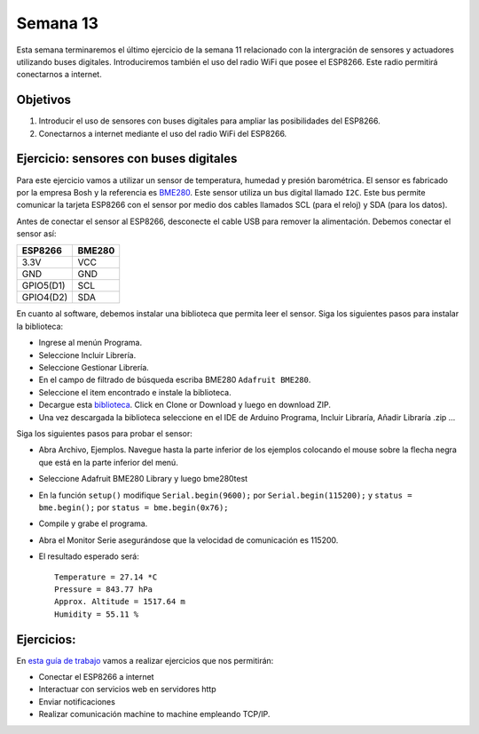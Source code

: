 Semana 13
===========
Esta semana terminaremos el último ejercicio de la semana 11 relacionado con la intergración de sensores y actuadores 
utilizando buses digitales. Introduciremos también el uso del radio WiFi que posee el ESP8266. Este radio permitirá 
conectarnos a internet.

Objetivos
----------
1. Introducir el uso de sensores con buses digitales para ampliar las posibilidades del ESP8266.
2. Conectarnos a internet mediante el uso del radio WiFi del ESP8266.

Ejercicio: sensores con buses digitales
----------------------------------------
Para este ejercicio vamos a utilizar un sensor de temperatura, humedad y presión barométrica. El sensor es fabricado por 
la empresa Bosh y la referencia es `BME280 <https://www.bosch-sensortec.com/bst/products/all_products/bme280>`__. Este 
sensor utiliza un bus digital llamado ``I2C``. Este bus permite comunicar la tarjeta ESP8266 con el sensor por medio dos 
cables llamados SCL (para el reloj) y SDA (para los datos).

Antes de conectar el sensor al ESP8266, desconecte el cable USB para remover la alimentación. Debemos conectar el sensor así:

========== =======
ESP8266    BME280
========== =======
3.3V       VCC
GND        GND
GPIO5(D1)  SCL       
GPIO4(D2)  SDA     
========== =======

En cuanto al software, debemos instalar una biblioteca que permita leer el sensor. Siga los siguientes pasos para instalar
la biblioteca:

* Ingrese al menún Programa.
* Seleccione Incluir Librería.
* Seleccione Gestionar Librería.
* En el campo de filtrado de búsqueda escriba BME280 ``Adafruit BME280``.
* Seleccione el item encontrado e instale la biblioteca.
* Decargue esta `biblioteca <https://github.com/adafruit/Adafruit_Sensor>`__. Click en  Clone or Download y luego
  en download ZIP.
* Una vez descargada la biblioteca seleccione en el IDE de Arduino Programa, Incluir Libraría, Añadir Libraría .zip ...

Siga los siguientes pasos para probar el sensor:

* Abra Archivo, Ejemplos. Navegue hasta la parte inferior de los ejemplos colocando el mouse sobre la flecha negra que está 
  en la parte inferior del menú.
* Seleccione Adafruit BME280 Library y luego bme280test
* En la función ``setup()`` modifique ``Serial.begin(9600);`` por ``Serial.begin(115200);`` y ``status = bme.begin();`` 
  por ``status = bme.begin(0x76);``
* Compile y grabe el programa.
* Abra el Monitor Serie asegurándose que la velocidad de comunicación es 115200.
* El resultado esperado será::

    Temperature = 27.14 *C
    Pressure = 843.77 hPa
    Approx. Altitude = 1517.64 m
    Humidity = 55.11 %

Ejercicios: 
-----------------
En `esta guía de trabajo <https://drive.google.com/open?id=1O6BrQznhc4xFkr81Uo4WUVgL-0lndwY4i_cG2qArKZs>`__ vamos a 
realizar ejercicios que nos permitirán: 

* Conectar el ESP8266 a internet
* Interactuar con servicios web en servidores http
* Enviar notificaciones
* Realizar comunicación machine to machine empleando TCP/IP. 